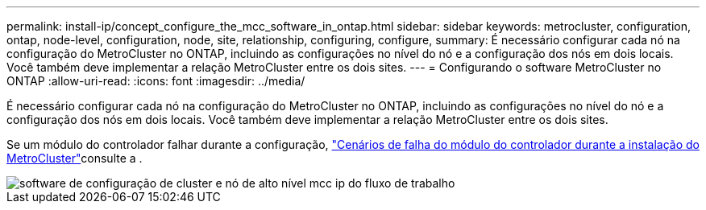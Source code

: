 ---
permalink: install-ip/concept_configure_the_mcc_software_in_ontap.html 
sidebar: sidebar 
keywords: metrocluster, configuration, ontap, node-level, configuration, node, site, relationship, configuring, configure, 
summary: É necessário configurar cada nó na configuração do MetroCluster no ONTAP, incluindo as configurações no nível do nó e a configuração dos nós em dois locais. Você também deve implementar a relação MetroCluster entre os dois sites. 
---
= Configurando o software MetroCluster no ONTAP
:allow-uri-read: 
:icons: font
:imagesdir: ../media/


[role="lead"]
É necessário configurar cada nó na configuração do MetroCluster no ONTAP, incluindo as configurações no nível do nó e a configuração dos nós em dois locais. Você também deve implementar a relação MetroCluster entre os dois sites.

Se um módulo do controlador falhar durante a configuração, link:../disaster-recovery/concept_choosing_the_correct_recovery_procedure_parent_concept.html#controller-module-failure-scenarios-during-metrocluster-installation["Cenários de falha do módulo do controlador durante a instalação do MetroCluster"]consulte a .

image::../media/workflow_mcc_ip_high_level_node_and_cluster_configuration_software.svg[software de configuração de cluster e nó de alto nível mcc ip do fluxo de trabalho]
